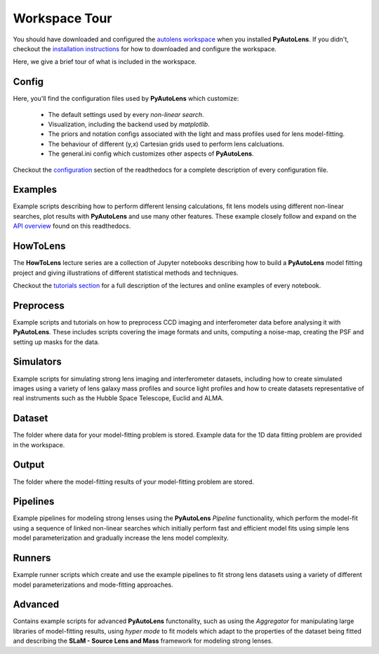 .. _workspace:

Workspace Tour
==============

You should have downloaded and configured the `autolens workspace <https://github.com/Jammy2211/autolens_workspace>`_
when you installed **PyAutoLens**. If you didn't, checkout the
`installation instructions <https://pyautolens.readthedocs.io/en/latest/general/installation.html#installation-with-pip>`_
for how to downloaded and configure the workspace.

Here, we give a brief tour of what is included in the workspace.

Config
------

Here, you'll find the configuration files used by **PyAutoLens** which customize:

    - The default settings used by every *non-linear search*.
    - Visualization, including the backend used by *matplotlib*.
    - The priors and notation configs associated with the light and mass profiles used for lens model-fitting.
    - The behaviour of different (y,x) Cartesian grids used to perform lens calcluations.
    - The general.ini config which customizes other aspects of **PyAutoLens**.

Checkout the `configuration <https://pyautolens.readthedocs.io/en/latest/general/installation.html#installation-with-pip>`_
section of the readthedocs for a complete description of every configuration file.

Examples
--------

Example scripts describing how to perform different lensing calculations, fit lens models using different non-linear
searches, plot results with **PyAutoLens** and use many other features. These example closely follow and expand on the
`API overview <file:///home/jammy/PycharmProjects/PyAuto/PyAutoLens/docs/_build/overview/lensing.html>`_ found on
this readthedocs.

HowToLens
---------

The **HowToLens** lecture series are a collection of Jupyter notebooks describing how to build a **PyAutoLens** model
fitting project and giving illustrations of different statistical methods and techniques.

Checkout the
`tutorials section <file:///home/jammy/PycharmProjects/PyAuto/PyAutoLens/docs/_build/tutorials/howtolens.html>`_ for a
full description of the lectures and online examples of every notebook.

Preprocess
----------

Example scripts and tutorials on how to preprocess CCD imaging and interferometer data before analysing it with
**PyAutoLens**. These includes scripts covering the image formats and units, computing a noise-map, creating the
PSF and setting up masks for the data.

Simulators
----------

Example scripts for simulating strong lens imaging and interferometer datasets, including how to create simulated
images using a variety of lens galaxy mass profiles and source light profiles and how to create datasets representative
of real instruments such as the Hubble Space Telescope, Euclid and ALMA.

Dataset
-------

The folder where data for your model-fitting problem is stored. Example data for the 1D data fitting problem
are provided in the workspace.

Output
------

The folder where the model-fitting results of your model-fitting problem are stored.

Pipelines
---------

Example pipelines for modeling strong lenses using the **PyAutoLens** *Pipeline* functionality, which perform the
model-fit using a sequence of linked non-linear searches which initially perform fast and efficient model fits using
simple lens model parameterization and gradually increase the lens model complexity.

Runners
-------

Example runner scripts which create and use the example pipelines to fit strong lens datasets using a variety of
different model parameterizations and mode-fitting approaches.

Advanced
--------

Contains example scripts for advanced **PyAutoLens** functonality, such as using the *Aggregator* for manipulating
large libraries of model-fitting results, using *hyper mode* to fit models which adapt to the properties of the
dataset being fitted and describing the **SLaM - Source Lens and Mass** framework for modeling strong lenses.